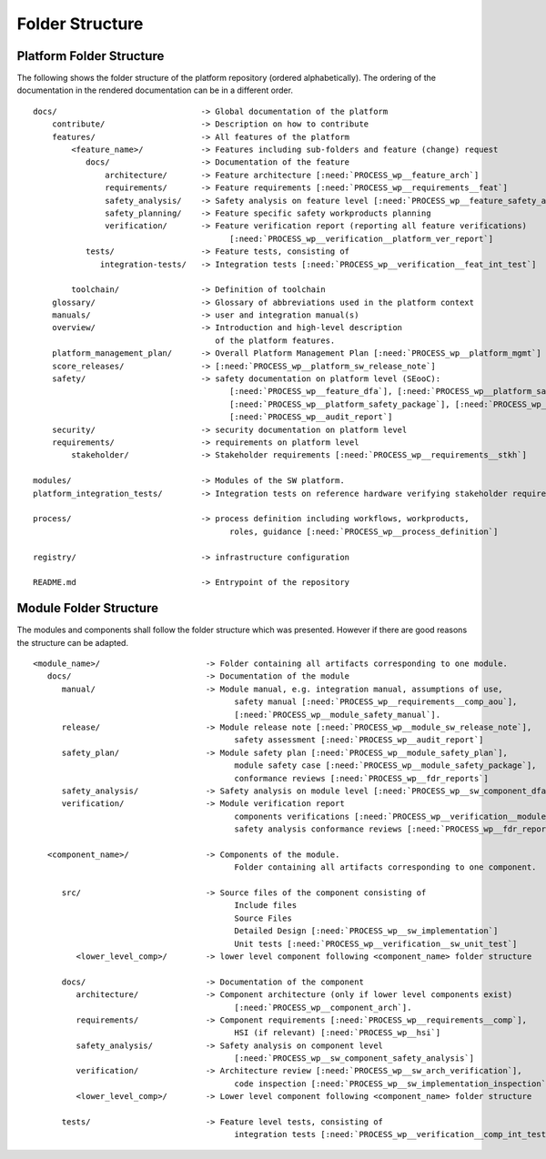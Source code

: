 ..
   # *******************************************************************************
   # Copyright (c) 2024 Contributors to the Eclipse Foundation
   #
   # See the NOTICE file(s) distributed with this work for additional
   # information regarding copyright ownership.
   #
   # This program and the accompanying materials are made available under the
   # terms of the Apache License Version 2.0 which is available at
   # https://www.apache.org/licenses/LICENSE-2.0
   #
   # SPDX-License-Identifier: Apache-2.0
   # *******************************************************************************

Folder Structure
================

.. _platform_folder_structure:

Platform Folder Structure
-------------------------

The following shows the folder structure of the platform repository (ordered alphabetically). The ordering of the documentation in the rendered documentation can be in a different order.

.. parsed-literal::

    docs/                              -> Global documentation of the platform
        contribute/                    -> Description on how to contribute
        features/                      -> All features of the platform
            <feature_name>/            -> Features including sub-folders and feature (change) request
               docs/                   -> Documentation of the feature
                   architecture/       -> Feature architecture [:need:`PROCESS_wp__feature_arch`]
                   requirements/       -> Feature requirements [:need:`PROCESS_wp__requirements__feat`]
                   safety_analysis/    -> Safety analysis on feature level [:need:`PROCESS_wp__feature_safety_analysis`]
                   safety_planning/    -> Feature specific safety workproducts planning
                   verification/       -> Feature verification report (reporting all feature verifications)
                                             [:need:`PROCESS_wp__verification__platform_ver_report`]
               tests/                  -> Feature tests, consisting of
                  integration-tests/   -> Integration tests [:need:`PROCESS_wp__verification__feat_int_test`]

            toolchain/                 -> Definition of toolchain
        glossary/                      -> Glossary of abbreviations used in the platform context
        manuals/                       -> user and integration manual(s)
        overview/                      -> Introduction and high-level description
                                          of the platform features.
        platform_management_plan/      -> Overall Platform Management Plan [:need:`PROCESS_wp__platform_mgmt`]
        score_releases/                -> [:need:`PROCESS_wp__platform_sw_release_note`]
        safety/                        -> safety documentation on platform level (SEooC):
                                             [:need:`PROCESS_wp__feature_dfa`], [:need:`PROCESS_wp__platform_safety_manual`],
                                             [:need:`PROCESS_wp__platform_safety_package`], [:need:`PROCESS_wp__fdr_reports`],
                                             [:need:`PROCESS_wp__audit_report`]
        security/                      -> security documentation on platform level
        requirements/                  -> requirements on platform level
            stakeholder/               -> Stakeholder requirements [:need:`PROCESS_wp__requirements__stkh`]

    modules/                           -> Modules of the SW platform.
    platform_integration_tests/        -> Integration tests on reference hardware verifying stakeholder requirements.

    process/                           -> process definition including workflows, workproducts,
                                             roles, guidance [:need:`PROCESS_wp__process_definition`]

    registry/                          -> infrastructure configuration

    README.md                          -> Entrypoint of the repository

.. _module_folder_structure:

Module Folder Structure
-----------------------

The modules and components shall follow the folder structure which was presented. However if there are good reasons the structure can be adapted.

.. parsed-literal::

   <module_name>/                      -> Folder containing all artifacts corresponding to one module.
      docs/                            -> Documentation of the module
         manual/                       -> Module manual, e.g. integration manual, assumptions of use,
                                             safety manual [:need:`PROCESS_wp__requirements__comp_aou`],
                                             [:need:`PROCESS_wp__module_safety_manual`].
         release/                      -> Module release note [:need:`PROCESS_wp__module_sw_release_note`],
                                             safety assessment [:need:`PROCESS_wp__audit_report`]
         safety_plan/                  -> Module safety plan [:need:`PROCESS_wp__module_safety_plan`],
                                             module safety case [:need:`PROCESS_wp__module_safety_package`],
                                             conformance reviews [:need:`PROCESS_wp__fdr_reports`]
         safety_analysis/              -> Safety analysis on module level [:need:`PROCESS_wp__sw_component_dfa`]
         verification/                 -> Module verification report
                                             components verifications [:need:`PROCESS_wp__verification__module_ver_report`],
                                             safety analysis conformance reviews [:need:`PROCESS_wp__fdr_reports`]

      <component_name>/                -> Components of the module.
                                             Folder containing all artifacts corresponding to one component.

         src/                          -> Source files of the component consisting of
                                             Include files
                                             Source Files
                                             Detailed Design [:need:`PROCESS_wp__sw_implementation`]
                                             Unit tests [:need:`PROCESS_wp__verification__sw_unit_test`]
            <lower_level_comp>/        -> lower level component following <component_name> folder structure

         docs/                         -> Documentation of the component
            architecture/              -> Component architecture (only if lower level components exist)
                                             [:need:`PROCESS_wp__component_arch`].
            requirements/              -> Component requirements [:need:`PROCESS_wp__requirements__comp`],
                                             HSI (if relevant) [:need:`PROCESS_wp__hsi`]
            safety_analysis/           -> Safety analysis on component level
                                             [:need:`PROCESS_wp__sw_component_safety_analysis`]
            verification/              -> Architecture review [:need:`PROCESS_wp__sw_arch_verification`],
                                             code inspection [:need:`PROCESS_wp__sw_implementation_inspection`]
            <lower_level_comp>/        -> Lower level component following <component_name> folder structure

         tests/                        -> Feature level tests, consisting of
                                             integration tests [:need:`PROCESS_wp__verification__comp_int_test`]
